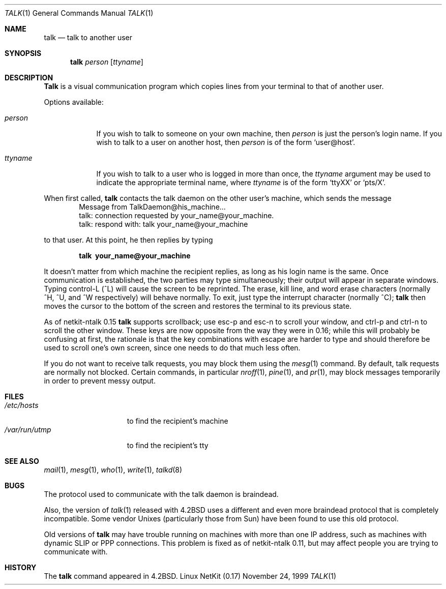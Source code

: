 .\" Copyright (c) 1983, 1990 The Regents of the University of California.
.\" All rights reserved.
.\"
.\" Redistribution and use in source and binary forms, with or without
.\" modification, are permitted provided that the following conditions
.\" are met:
.\" 1. Redistributions of source code must retain the above copyright
.\"    notice, this list of conditions and the following disclaimer.
.\" 2. Redistributions in binary form must reproduce the above copyright
.\"    notice, this list of conditions and the following disclaimer in the
.\"    documentation and/or other materials provided with the distribution.
.\" 3. All advertising materials mentioning features or use of this software
.\"    must display the following acknowledgement:
.\"	This product includes software developed by the University of
.\"	California, Berkeley and its contributors.
.\" 4. Neither the name of the University nor the names of its contributors
.\"    may be used to endorse or promote products derived from this software
.\"    without specific prior written permission.
.\"
.\" THIS SOFTWARE IS PROVIDED BY THE REGENTS AND CONTRIBUTORS ``AS IS'' AND
.\" ANY EXPRESS OR IMPLIED WARRANTIES, INCLUDING, BUT NOT LIMITED TO, THE
.\" IMPLIED WARRANTIES OF MERCHANTABILITY AND FITNESS FOR A PARTICULAR PURPOSE
.\" ARE DISCLAIMED.  IN NO EVENT SHALL THE REGENTS OR CONTRIBUTORS BE LIABLE
.\" FOR ANY DIRECT, INDIRECT, INCIDENTAL, SPECIAL, EXEMPLARY, OR CONSEQUENTIAL
.\" DAMAGES (INCLUDING, BUT NOT LIMITED TO, PROCUREMENT OF SUBSTITUTE GOODS
.\" OR SERVICES; LOSS OF USE, DATA, OR PROFITS; OR BUSINESS INTERRUPTION)
.\" HOWEVER CAUSED AND ON ANY THEORY OF LIABILITY, WHETHER IN CONTRACT, STRICT
.\" LIABILITY, OR TORT (INCLUDING NEGLIGENCE OR OTHERWISE) ARISING IN ANY WAY
.\" OUT OF THE USE OF THIS SOFTWARE, EVEN IF ADVISED OF THE POSSIBILITY OF
.\" SUCH DAMAGE.
.\"
.\"     from: @(#)talk.1	6.6 (Berkeley) 4/22/91
.\"	$Id: talk.1,v 1.15 2000/07/30 23:57:02 dholland Exp $
.\"
.Dd November 24, 1999
.Dt TALK 1
.Os "Linux NetKit (0.17)"
.Sh NAME
.Nm talk
.Nd talk to another user
.Sh SYNOPSIS
.Nm talk
.Ar person
.Op Ar ttyname
.Sh DESCRIPTION
.Nm Talk
is a visual communication program which copies lines from your
terminal to that of another user.
.Pp
Options available:
.Bl -tag -width ttyname
.It Ar person
If you wish to talk to someone on your own machine, then
.Ar person
is just the person's login name.  If you wish to talk to a user on
another host, then
.Ar person
is of the form
.Ql user@host .
.It Ar ttyname
If you wish to talk to a user who is logged in more than once, the
.Ar ttyname
argument may be used to indicate the appropriate terminal
name, where
.Ar ttyname
is of the form
.Ql ttyXX
or
.Ql pts/X .
.El
.Pp
When first called,
.Nm talk
contacts the talk daemon on the other user's machine, which sends the
message
.Bd -literal -offset indent -compact
Message from TalkDaemon@his_machine...
talk: connection requested by your_name@your_machine.
talk: respond with: talk your_name@your_machine
.Ed
.Pp
to that user. At this point, he then replies by typing
.Pp
.Dl talk \ your_name@your_machine
.Pp
It doesn't matter from which machine the recipient replies, as
long as his login name is the same.  Once communication is established,
the two parties may type simultaneously; their output will appear
in separate windows.  Typing control-L (^L)
.\".Ql ^L
will cause the screen to
be reprinted. The erase, kill line, and word erase characters
(normally ^H, ^U, and ^W respectively)
will behave normally.  To exit, just type the interrupt character
(normally ^C);
.Nm talk
then moves the cursor to the bottom of the screen and restores the
terminal to its previous state.
.Pp
As of netkit-ntalk 0.15
.Nm talk
supports scrollback; use esc-p and esc-n to scroll your window, and
ctrl-p and ctrl-n to scroll the other window. These keys are now
opposite from the way they were in 0.16; while this will probably be
confusing at first, the rationale is that the key combinations with 
escape are harder to type and should therefore be used to scroll one's
own screen, since one needs to do that much less often.
.Pp
If you do not want to receive talk requests, you may block them using the
.Xr mesg 1
command.  By default, talk requests are normally not blocked.
Certain commands, in particular
.Xr nroff 1 ,
.Xr pine 1 ,
and
.Xr pr 1 ,
may block messages temporarily in order to
prevent messy output.
.Pp
.Sh FILES
.Bl -tag -width /var/run/utmp -compact
.It Pa /etc/hosts
to find the recipient's machine
.It Pa /var/run/utmp
to find the recipient's tty
.El
.Sh SEE ALSO
.Xr mail 1 ,
.Xr mesg 1 ,
.Xr who 1 ,
.Xr write 1 ,
.Xr talkd 8
.Sh BUGS
The protocol used to communicate with the talk daemon is braindead.
.Pp
Also, the version of
.Xr talk 1
released with
.Bx 4.2
uses a different and even more braindead protocol that is completely
incompatible. Some vendor Unixes (particularly those from Sun) have
been found to use this old protocol.
.Pp
Old versions of
.Nm talk
may have trouble running on machines with more than one IP address,
such as machines with dynamic SLIP or PPP connections. This problem is
fixed as of netkit-ntalk 0.11, but may affect people you are trying to
communicate with.
.Sh HISTORY
The
.Nm
command appeared in
.Bx 4.2 .
